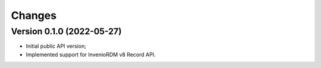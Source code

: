 ..
    Copyright (C) 2021 Storm Project.

    storm-client-invenio is free software; you can redistribute it and/or modify
    it under the terms of the MIT License; see LICENSE file for more details.

Changes
=======

Version 0.1.0 (2022-05-27)
--------------------------------

- Initial public API version;
- Implemented support for InvenioRDM v8 Record API.
